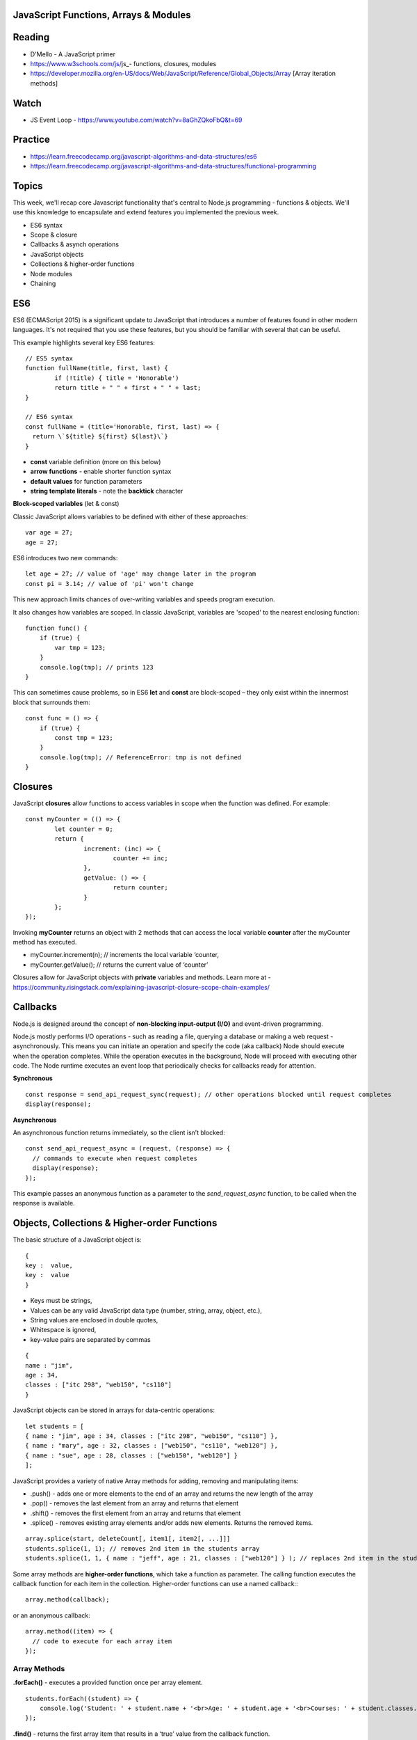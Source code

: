 JavaScript Functions, Arrays & Modules
####

Reading
####
- D'Mello - A JavaScript primer
- https://www.w3schools.com/js/js_- functions, closures, modules 
- https://developer.mozilla.org/en-US/docs/Web/JavaScript/Reference/Global_Objects/Array  [Array iteration methods]

Watch
####
- JS Event Loop - https://www.youtube.com/watch?v=8aGhZQkoFbQ&t=69

Practice
####
- https://learn.freecodecamp.org/javascript-algorithms-and-data-structures/es6 
- https://learn.freecodecamp.org/javascript-algorithms-and-data-structures/functional-programming 
 

Topics
####

This week, we'll recap core Javascript functionality that's central to Node.js programming - functions & objects. We'll use this knowledge to encapsulate and extend features you implemented the previous week.

- ES6 syntax
- Scope & closure
- Callbacks & asynch operations
- JavaScript objects
- Collections & higher-order functions
- Node modules
- Chaining

ES6
####

ES6 (ECMAScript 2015) is a significant update to JavaScript that introduces a number of features found in other modern languages. It's not required that you use these features, but you should be familiar with several that can be useful.

This example highlights several key ES6 features:
::

	// ES5 syntax
	function fullName(title, first, last) {  
		if (!title) { title = 'Honorable')  
		return title + " " + first + " " + last;
	}
	
	// ES6 syntax
	const fullName = (title='Honorable, first, last) => {
	  return \`${title} ${first} ${last}\`}
	}
	
- **const** variable definition (more on this below)
- **arrow functions** - enable shorter function syntax
- **default values** for function parameters
- **string template literals** - note the **backtick** character

**Block-scoped variables** (let & const)

Classic JavaScript allows variables to be defined with either of these approaches:
::

	var age = 27; 
	age = 27;
	
ES6 introduces two new commands:
::

	let age = 27; // value of 'age' may change later in the program
	const pi = 3.14; // value of 'pi' won't change 

This new approach limits chances of over-writing variables and speeds program execution. 

It also changes how variables are scoped. In classic JavaScript, variables are 'scoped' to the nearest enclosing function:
::

	function func() {
	    if (true) {
	        var tmp = 123;
	    }
	    console.log(tmp); // prints 123
	}

This can sometimes cause problems, so in ES6 **let** and **const** are block-scoped – they only exist within the innermost block that surrounds them:
::

	const func = () => {
	    if (true) {
	        const tmp = 123;
	    }
	    console.log(tmp); // ReferenceError: tmp is not defined
	}


Closures
####

JavaScript **closures** allow functions to access variables in scope when the function was defined. For example:
::

	const myCounter = (() => {
		let counter = 0;
		return {
			increment: (inc) => {
				counter += inc;
			},
			getValue: () => {
				return counter;
			}
		};
	});

Invoking **myCounter** returns an object with 2 methods that can access the local variable **counter** after the myCounter method has executed.

- myCounter.increment(n); // increments the local variable ‘counter,
- myCounter.getValue(); // returns the current value of ‘counter’

Closures allow for JavaScript objects with **private** variables and methods. Learn more at - https://community.risingstack.com/explaining-javascript-closure-scope-chain-examples/ 


Callbacks
####
Node.js is designed around the concept of **non-blocking input-output (I/O)** and event-driven programming.

Node.js mostly performs I/O operations - such as reading a file, querying a database or making a web request - asynchronously. This means you can initiate an operation and specify the code (aka callback) Node should execute when the operation completes. While the operation executes in the background, Node will proceed with executing other code. The Node runtime executes an event loop that periodically checks for callbacks ready for attention.

**Synchronous**
::

	const response = send_api_request_sync(request); // other operations blocked until request completes
	display(response); 

**Asynchronous**

An asynchronous function returns immediately, so the client isn’t blocked: 
::

	const send_api_request_async = (request, (response) => {
	  // commands to execute when request completes
	  display(response); 
	}); 

This example passes an anonymous function as a parameter to the *send_request_async* function, to be called when the response is available.


Objects, Collections & Higher-order Functions
####
The basic structure of a JavaScript object is:
::

	{
	key :  value,
	key :  value
	}

- Keys must be strings,
- Values can be any valid JavaScript data type (number, string, array, object, etc.),
- String values are enclosed in double quotes,
- Whitespace is ignored,
- key-value pairs are separated by commas
::

	{
	name : "jim",
	age : 34,
	classes : ["itc 298", "web150", "cs110"]
	}


JavaScript objects can be stored in arrays for data-centric operations:
::

	let students = [
	{ name : "jim", age : 34, classes : ["itc 298", "web150", "cs110"] },
	{ name : "mary", age : 32, classes : ["web150", "cs110", "web120"] },
	{ name : "sue", age : 28, classes : ["web150", "web120"] }
	];


JavaScript provides a variety of native Array methods for adding, removing and manipulating items:

- .push() - adds one or more elements to the end of an array and returns the new length of the array
- .pop() -  removes the last element from an array and returns that element
- .shift() - removes the first element from an array and returns that element
- .splice() - removes existing array elements and/or adds new elements. Returns the removed items.
::

	array.splice(start, deleteCount[, item1[, item2[, ...]]]
	students.splice(1, 1); // removes 2nd item in the students array
	students.splice(1, 1, { name : "jeff", age : 21, classes : ["web120"] } ); // replaces 2nd item in the students array

Some array methods are **higher-order functions**, which take a function as parameter. The calling function executes the callback function for each item in the collection. Higher-order functions can use a named callback::
::

	array.method(callback);

or an anonymous callback:
::

	array.method((item) => { 
	  // code to execute for each array item
	});


Array Methods
++++

**.forEach()** - executes a provided function once per array element.
::

	students.forEach((student) => {  
	    console.log('Student: ' + student.name + '<br>Age: ' + student.age + '<br>Courses: ' + student.classes.length);
	});

**.find()** - returns the first array item that results in a ‘true’ value from the callback function.
::

	let found = students.find((student) => {  
		return student.name === 'mary';
	});
	console.log(found);

**.findIndex()** - returns index position of the first item that results in a ‘true’ value from the callback function.
::

	let foundIndex = students.findIndex((student) => {
		return student.name === 'mary';
	});
	console.log(foundIndex);

**.filter()** - returns all array items that result in a ‘true’ value from the callback function.
::

	// with anonymous function
	let olderStudents = students.filter((student) => {
	  return student.age > 30;
	});
	
	// with a named function
	const findOlder = (student) => { 
	  return student.age > 30;
	}
	let olderStudents = students.filter(findOlder);

**.sort()** - sorts array items in place, according to the logic specified in the callback (comparison) function. .sort() provides two array items at a time to the comparison function as parameters.
::

	const byAgeAsc = (student1, student2) => {
	  // sorts students by age in ascending order
	  return student1.age - student2.age;
	}
	console.log(students.sort(byAgeAsc));

**.map()** - creates a new array with the results of executing the callback function on every element in the original array.
::

	const progress = students.map((student) => {
		return { name : student.name, courses: student.classes.length }
	}); 

**.reduce()** - executes a callback function with an accumulated value and each value of the array (from left-to-right) to reduce it to a single value.
::

	const total_classes = students.reduce((previousValue, currentStudent) => {
	  return previousValue + currentStudent.classes.length;
	});

Node Modules
####
Node applications use Javascript functions and closures to make modules that present and interface but hide their state and implementation. Modules are typically functions that have private variables and functions, and privileged functions accessible to outside code and that mediate access to the private variables/functions.

Node modules have a main javascript file and may have supporting scripts and assets. The main script name should clearly indicate the module purpose and often matches the object defines (e.g. ‘fortune’, ‘book’, etc.)

Modules internal to a Node application are usually stored in the /lib folder for consistency.

Node modules use the global ‘exports’ variable to expose objects or functions to code outside the module. For example:
::

	let books = [
		{ title:'Moby Dick', price:20 },
		{ title:'Tom Sawyer', price:12 },
		{ title:'War & Peace', price:25 }
	];

	exports.getBook = (title) => {
		// return a book by title
		return this.books.find((book) => {
		  return book.title === title;
		});
	}

	exports.byPriceAsc = () => {
		// return a sorted list of books
		return this.books.sort((a, b) => {
		  return a.price - b.price;
		});
	}

Our Node application can encapsulate book-related behavior into this module to reduce complexity of the main script, and call in the module like so:
::

	const book = require('./lib/book.js');

Node packages are modules designed for installation by other Node applications, and have a package.json file that describes how to install them.


Chaining
####
Method chaining is a way to return an object from a method call for use in a subsequent operation. 

For example, you might have a sequence of operations like these:
::

	let $div = $('#my-div'); // assign to variable 
	$div.css('background', 'blue'); // set BG 
	$div.height(100); // set height 
	$div.fadeIn(200); // show element

These JQuery operations can be chained like so:
::

	$('#my-div').css('background', 'blue').height(100).fadeIn(200);

The chained code can be broken to multiple lines for readability:
::

	$('#my-div')
	  .css('background', 'blue')
	  .height(100) 
	  .fadeIn(200);

In order for chaining to work, each method in the chain must return an object. For example, custom method for use in the above chain, would need to return an object like so:
::

	$('div').prototype.setCategory = function(category) { this.category = category; return this; };
